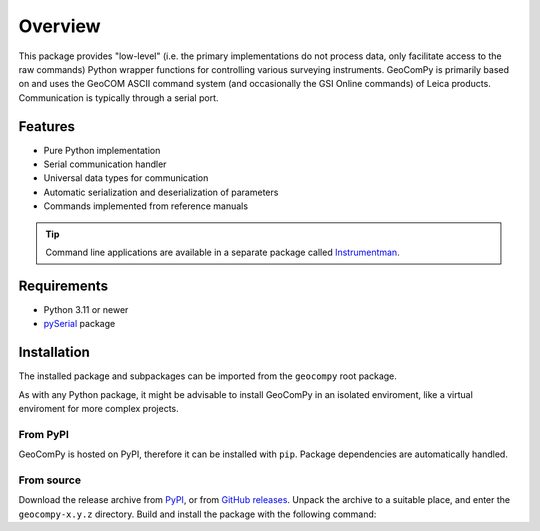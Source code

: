 Overview
========

This package provides "low-level" (i.e. the primary implementations do not
process data, only facilitate access to the raw commands) Python wrapper
functions for controlling various surveying instruments. GeoComPy is
primarily based on and uses the GeoCOM ASCII command system (and
occasionally the GSI Online commands) of Leica products. Communication is
typically through a serial port.

Features
--------

- Pure Python implementation
- Serial communication handler
- Universal data types for communication
- Automatic serialization and deserialization of parameters
- Commands implemented from reference manuals

  .. only:: html

    - :si-icon:`protocol_gsionline` DNA
    - :si-icon:`protocol_gsionline` :si-icon:`protocol_geocom` LS
    - :si-icon:`protocol_geocom` TPS1000
    - :si-icon:`protocol_geocom` TPS1100
    - :si-icon:`protocol_geocom` TPS1200(+)
    - :si-icon:`protocol_geocom` VivaTPS

  .. only:: latex

    - DNA
    - LS
    - TPS1000
    - TPS1100
    - TPS1200(+)
    - VivaTPS

.. tip::

    Command line applications are available in a separate package called
    `Instrumentman <https://github.com/MrClock8163/Instrumentman>`_.

Requirements
------------

- Python 3.11 or newer
- `pySerial <https://pyserial.readthedocs.io/>`_ package

Installation
------------

The installed package and subpackages can be imported from the
``geocompy`` root package.

.. code-block:: python
    :caption: Import example

    from geocompy import GeoCom

As with any Python package, it might be advisable to install GeoComPy
in an isolated enviroment, like a virtual enviroment for more complex
projects.

From PyPI
^^^^^^^^^

GeoComPy is hosted on PyPI, therefore it can be installed with ``pip``.
Package dependencies are automatically handled.

.. code-block:: shell
    :caption: Installing from PyPI

    pip install geocompy

From source
^^^^^^^^^^^

Download the release archive from
`PyPI <https://pypi.org/project/geocompy/>`_, or from 
`GitHub releases <https://github.com/MrClock8163/GeoComPy/releases>`_.
Unpack the archive to a suitable place, and enter the ``geocompy-x.y.z``
directory. Build and install the package with the following command:

.. code-block:: shell
    :caption: Building and installing locally

    python -m pip install .
